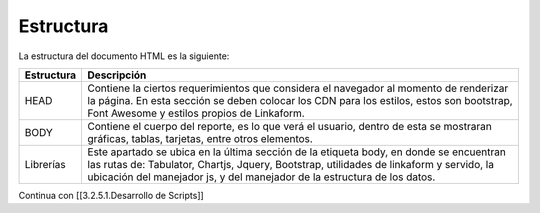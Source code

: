 ==========
Estructura
==========

La estructura del documento HTML es la siguiente:

+--------------------------------+-------------------------------------+
| Estructura                     | Descripción                         |
+================================+=====================================+
| HEAD                           | Contiene la ciertos requerimientos  |
|                                | que considera el navegador al       |
|                                | momento de renderizar la página. En |
|                                | esta sección se deben colocar los   |
|                                | CDN para los estilos, estos son     |
|                                | bootstrap, Font Awesome y estilos   |
|                                | propios de Linkaform.               |
+--------------------------------+-------------------------------------+
| BODY                           | Contiene el cuerpo del reporte, es  |
|                                | lo que verá el usuario, dentro de   |
|                                | esta se mostraran gráficas, tablas, |
|                                | tarjetas, entre otros elementos.    |
+--------------------------------+-------------------------------------+
| Librerías                      | Este apartado se ubica en la última |
|                                | sección de la etiqueta body, en     |
|                                | donde se encuentran las rutas de:   |
|                                | Tabulator, Chartjs, Jquery,         |
|                                | Bootstrap, utilidades de linkaform  |
|                                | y servido, la ubicación del         |
|                                | manejador js, y del manejador de la |
|                                | estructura de los datos.            |
+--------------------------------+-------------------------------------+

Continua con [[3.2.5.1.Desarrollo de Scripts]]
